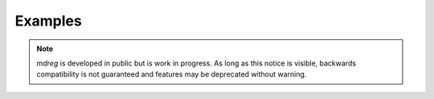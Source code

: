 .. _examples:

########
Examples
########

.. note::

   `mdreg` is developed in public but is work in progress. As long as this notice is visible, backwards compatibility is not guaranteed and features may be deprecated without warning.
